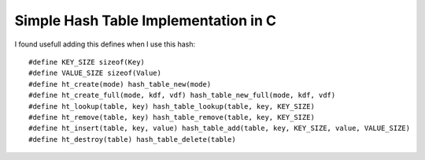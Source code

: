 Simple Hash Table Implementation in C
=====================================

I found usefull adding this defines when I use this hash:

::

    #define KEY_SIZE sizeof(Key)
    #define VALUE_SIZE sizeof(Value)
    #define ht_create(mode) hash_table_new(mode)
    #define ht_create_full(mode, kdf, vdf) hash_table_new_full(mode, kdf, vdf)
    #define ht_lookup(table, key) hash_table_lookup(table, key, KEY_SIZE)
    #define ht_remove(table, key) hash_table_remove(table, key, KEY_SIZE)
    #define ht_insert(table, key, value) hash_table_add(table, key, KEY_SIZE, value, VALUE_SIZE)
    #define ht_destroy(table) hash_table_delete(table)
